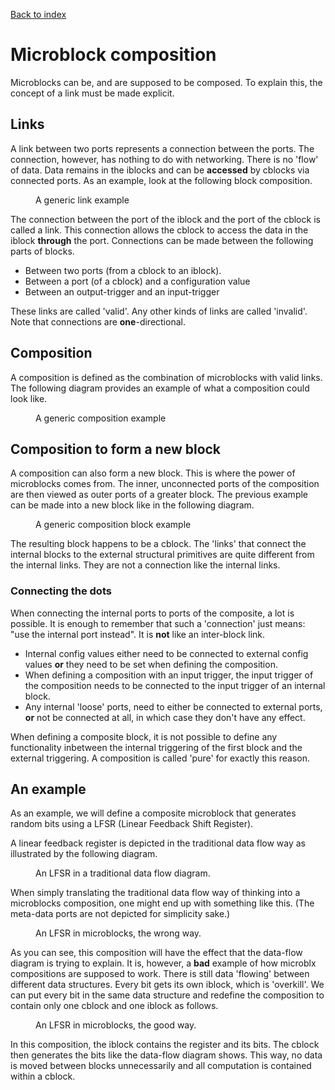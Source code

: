 [[file:index.org][Back to index]]
* Microblock composition
Microblocks can be, and are supposed to be composed.
To explain this, the concept of a link must be made explicit.
** Links
   A link between two ports represents a connection between the ports.
   The connection, however, has nothing to do with networking.
   There is no 'flow' of data. Data remains in the iblocks and can be *accessed* by cblocks via connected ports.
   As an example, look at the following block composition.
   #+CAPTION: A generic link example
   [[file:img/generic/link.png]]

   The connection between the port of the iblock and the port of the cblock is called a link.
   This connection allows the cblock to access the data in the iblock *through* the port.
   Connections can be made between the following parts of blocks.
   - Between two ports (from a cblock to an iblock).
   - Between a port (of a cblock) and a configuration value
   - Between an output-trigger and an input-trigger
   These links are called 'valid'. Any other kinds of links are called 'invalid'.
   Note that connections are *one*-directional.
** Composition
   A composition is defined as the combination of microblocks with valid links.
   The following diagram provides an example of what a composition could look like.
   #+CAPTION: A generic composition example
   [[file:img/generic/composition.png]]

** Composition to form a new block
   A composition can also form a new block. This is where the power of microblocks comes from.
   The inner, unconnected ports of the composition are then viewed as outer ports of a greater block.
   The previous example can be made into a new block like in the following diagram.
   #+CAPTION: A generic composition block example
   [[file:img/generic/composition_block.png]]

   The resulting block happens to be a cblock.
   The 'links' that connect the internal blocks to the external structural primitives are quite different from the internal links.
   They are not a connection like the internal links. 
*** Connecting the dots
    When connecting the internal ports to ports of the composite, a lot is possible.
    It is enough to remember that such a 'connection' just means: "use the internal port instead".
    It is *not* like an inter-block link.

    - Internal config values either need to be connected to external config values *or* they need to be set when defining the composition.
    - When defining a composition with an input trigger, the input trigger of the composition needs to be connected to the input trigger of an internal block.
    - Any internal 'loose' ports, need to either be connected to external ports, *or* not be connected at all, in which case they don't have any effect.

    When defining a composite block, it is not possible to define any functionality inbetween the internal triggering of the first block and the external triggering.
    A composition is called 'pure' for exactly this reason.
** An example
   As an example, we will define a composite microblock that generates random bits using a LFSR (Linear Feedback Shift Register).

   A linear feedback register is depicted in the traditional data flow way as illustrated by the following diagram.
   #+CAPTION: An LFSR in a traditional data flow diagram.
   [[file:img/lfsr_traditional.png]]

   When simply translating the traditional data flow way of thinking into a microblocks composition, one might end up with something like this.
   (The meta-data ports are not depicted for simplicity sake.)
   #+CAPTION: An LFSR in microblocks, the wrong way.
   [[file:img/compositions/c_lfsr_bad_.png]]
  
   As you can see, this composition will have the effect that the data-flow diagram is trying to explain.
   It is, however, a *bad* example of how microblx compositions are supposed to work.
   There is still data 'flowing' between different data structures.
   Every bit gets its own iblock, which is 'overkill'.
   We can put every bit in the same data structure and redefine the composition to contain only one cblock and one iblock as follows.
   #+CAPTION: An LFSR in microblocks, the good way.
   [[file:img/compositions/c_lfsr.png]]

   In this composition, the iblock contains the register and its bits. The cblock then generates the bits like the data-flow diagram shows.
   This way, no data is moved between blocks unnecessarily and all computation is contained within a cblock.
